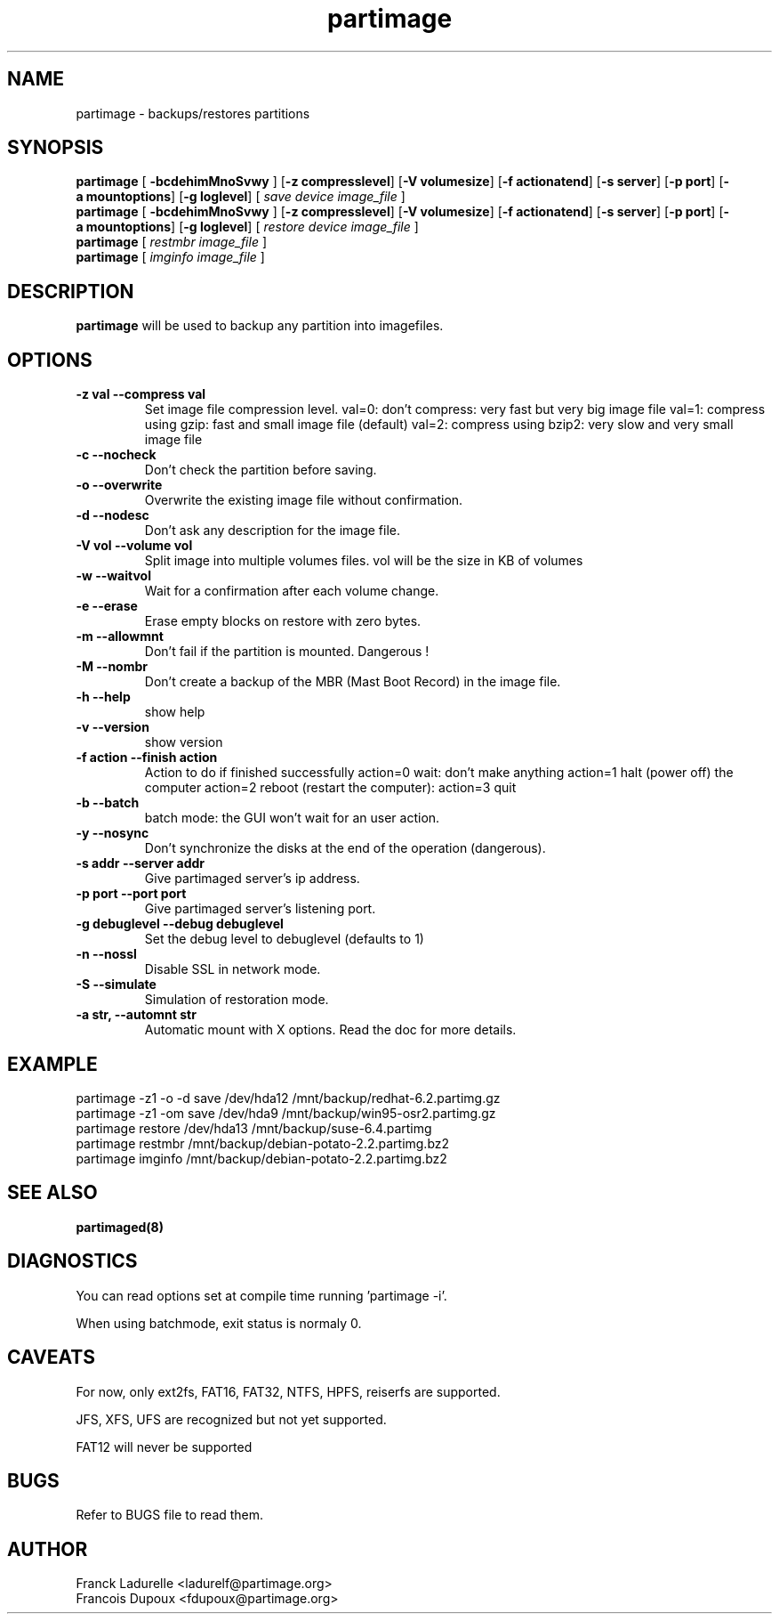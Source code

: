 .\"
.\" Copyright (c) 2001 Partition Image Team
.\" All rights reserved.
.\" 
.\" Permission is granted to copy, distribute and/or modify this
.\" document under the terms of the GNU Free Documentation License,
.\" Version 1.1 or any later version published by the Free Software
.\" Foundation; with no Invariant Sections, with no Front-Cover Texts, and
.\" with no Back-Cover Texts.  A copy of the license is included in top of
.\" package. 
.\"
.TH partimage 1 "24 June 2001"
.UC 1
.SH NAME
partimage \- backups/restores partitions
.SH SYNOPSIS
.B partimage
.RB [ " \-bcdehimMnoSvwy " ]
.RB [ \-z\ compresslevel ]
.RB [ \-V\ volumesize ]
.RB [ \-f\ actionatend ]
.RB [ \-s\ server ]
.RB [ \-p\ port ]
.RB [ \-a\ mountoptions ]
.RB [ \-g\ loglevel ]
[ 
.I "save"
.I "device"
.I "image_file"
]
.br 
.B partimage
.RB [ " \-bcdehimMnoSvwy " ]
.RB [ \-z\ compresslevel ]
.RB [ \-V\ volumesize ]
.RB [ \-f\ actionatend ]
.RB [ \-s\ server ]
.RB [ \-p\ port ]
.RB [ \-a\ mountoptions ]
.RB [ \-g\ loglevel ]
[ 
.I "restore"
.I "device"
.I "image_file"
]
.br 
.B partimage
[
.I "restmbr"
.I "image_file"
]
.br 
.B partimage
[
.I "imginfo"
.I "image_file"
]
.SH DESCRIPTION
.B partimage
will be used to backup any partition into imagefiles.
.SH OPTIONS
.TP
.B \-z val   --compress val
Set image file compression level. 
val=0: don't compress: very fast but very big image file
val=1: compress using gzip: fast and small image file (default)
val=2: compress using bzip2: very slow and very small image file
.TP
.B \-c   --nocheck
Don't check the partition before saving.
.TP
.B \-o   --overwrite
Overwrite the existing image file without confirmation.
.TP
.B \-d   --nodesc
Don't ask any description for the image file.
.TP 
.B \-V vol  --volume vol
Split image into multiple volumes files. vol will be the size in KB of volumes
.TP 
.B \-w   --waitvol
Wait for a confirmation after each volume change.
.TP 
.B \-e   --erase
Erase empty blocks on restore with zero bytes.
.TP 
.B \-m   --allowmnt
Don't fail if the partition is mounted. Dangerous !
.TP 
.B \-M   --nombr
Don't create a backup of the MBR (Mast Boot Record) in the image file.
.TP 
.B \-h   --help
show help
.TP 
.B \-v   --version
show version
.TP 
.B \-f action  --finish action
Action to do if finished successfully
action=0     wait: don't make anything
action=1     halt (power off) the computer
action=2     reboot (restart the computer):
action=3     quit
.TP 
.B \-b   --batch
batch mode: the GUI won't wait for an user action.
.TP 
.B \-y   --nosync
Don't synchronize the disks at the end of the operation (dangerous).
.TP 
.B \-s addr   --server addr
Give partimaged server's ip address.
.TP
.B \-p port   --port port
Give partimaged server's listening port.
.TP 
.B \-g debuglevel   --debug debuglevel
Set the debug level to debuglevel (defaults to 1)
.TP 
.B \-n   --nossl
Disable SSL in network mode.
.TP 
.B \-S   --simulate
Simulation of restoration mode.
.TP 
.B \-a str, --automnt str
Automatic mount with X options. Read the doc for more details.

.SH EXAMPLE
partimage -z1 -o -d save /dev/hda12 /mnt/backup/redhat-6.2.partimg.gz
.br
partimage -z1 -om save /dev/hda9 /mnt/backup/win95-osr2.partimg.gz
.br
partimage restore /dev/hda13 /mnt/backup/suse-6.4.partimg
.br
partimage restmbr /mnt/backup/debian-potato-2.2.partimg.bz2
.br
partimage imginfo /mnt/backup/debian-potato-2.2.partimg.bz2
.SH SEE ALSO
.BR partimaged(8)
.SH DIAGNOSTICS
You can read options set at compile time running 'partimage -i'.
.PP
When using batchmode, exit status is normaly 0.
.SH CAVEATS
For now, only ext2fs, FAT16, FAT32, NTFS, HPFS, reiserfs are supported.
.PP
JFS, XFS, UFS are recognized but not yet supported.
.PP
FAT12 will never be supported
.SH BUGS
Refer to BUGS file to read them.
.SH AUTHOR
.nf
Franck Ladurelle <ladurelf@partimage.org>
.nf
Francois Dupoux  <fdupoux@partimage.org>
